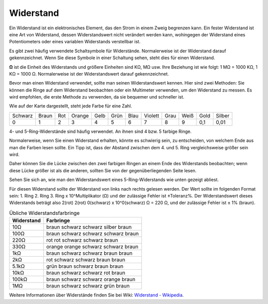 .. _resistor:

Widerstand
==========

.. image:: img/resistor.png
    :width: 300

Ein Widerstand ist ein elektronisches Element, das den Strom in einem Zweig begrenzen kann.
Ein fester Widerstand ist eine Art von Widerstand, dessen Widerstandswert nicht verändert werden kann, wohingegen der Widerstand eines Potentiometers oder eines variablen Widerstands verstellbar ist.

Es gibt zwei häufig verwendete Schaltsymbole für Widerstände. Normalerweise ist der Widerstand darauf gekennzeichnet. Wenn Sie diese Symbole in einer Schaltung sehen, steht dies für einen Widerstand.

.. image:: img/resistor_symbol.png
    :width: 400

**Ω** ist die Einheit des Widerstands und größere Einheiten sind KΩ, MΩ usw.
Ihre Beziehung ist wie folgt: 1 MΩ = 1000 KΩ, 1 KΩ = 1000 Ω. Normalerweise ist der Widerstandswert darauf gekennzeichnet.

Bevor man einen Widerstand verwendet, sollte man seinen Widerstandswert kennen. Hier sind zwei Methoden: Sie können die Ringe auf dem Widerstand beobachten oder ein Multimeter verwenden, um den Widerstand zu messen. Es wird empfohlen, die erste Methode zu verwenden, da sie bequemer und schneller ist.

.. image:: img/resistance_card.jpg

Wie auf der Karte dargestellt, steht jede Farbe für eine Zahl.

.. list-table::

   * - Schwarz
     - Braun
     - Rot
     - Orange
     - Gelb
     - Grün
     - Blau
     - Violett
     - Grau
     - Weiß
     - Gold
     - Silber
   * - 0
     - 1
     - 2
     - 3
     - 4
     - 5
     - 6
     - 7
     - 8
     - 9
     - 0,1
     - 0,01

4- und 5-Ring-Widerstände sind häufig verwendet. An ihnen sind 4 bzw. 5 farbige Ringe.

Normalerweise, wenn Sie einen Widerstand erhalten, könnte es schwierig sein, zu entscheiden, von welchem Ende aus man die Farben lesen sollte.
Ein Tipp ist, dass der Abstand zwischen dem 4. und 5. Ring vergleichsweise größer sein wird.

Daher können Sie die Lücke zwischen den zwei farbigen Ringen an einem Ende des Widerstands beobachten; 
wenn diese Lücke größer ist als die anderen, sollten Sie von der gegenüberliegenden Seite lesen.

Sehen Sie sich an, wie man den Widerstandswert eines 5-Ring-Widerstands wie unten gezeigt abliest.

.. image:: img/220ohm.jpg
    :width: 500

Für diesen Widerstand sollte der Widerstand von links nach rechts gelesen werden.
Der Wert sollte im folgenden Format sein: 1. Ring 2. Ring 3. Ring x 10^Multiplikator (Ω) und der zulässige Fehler ist ±Toleranz%. 
Der Widerstandswert dieses Widerstands beträgt also 2(rot) 2(rot) 0(schwarz) x 10^0(schwarz) Ω = 220 Ω, 
und der zulässige Fehler ist ± 1% (braun).

.. list-table:: Übliche Widerstandsfarbringe
    :header-rows: 1

    * - Widerstand 
      - Farbringe  
    * - 10Ω   
      - braun schwarz schwarz silber braun
    * - 100Ω   
      - braun schwarz schwarz schwarz braun
    * - 220Ω 
      - rot rot schwarz schwarz braun
    * - 330Ω 
      - orange orange schwarz schwarz braun
    * - 1kΩ 
      - braun schwarz schwarz braun braun
    * - 2kΩ 
      - rot schwarz schwarz braun braun
    * - 5.1kΩ 
      - grün braun schwarz braun braun
    * - 10kΩ 
      - braun schwarz schwarz rot braun 
    * - 100kΩ 
      - braun schwarz schwarz orange braun 
    * - 1MΩ 
      - braun schwarz schwarz grün braun 

Weitere Informationen über Widerstände finden Sie bei Wiki: `Widerstand - Wikipedia <https://en.wikipedia.org/wiki/Resistor>`_.
